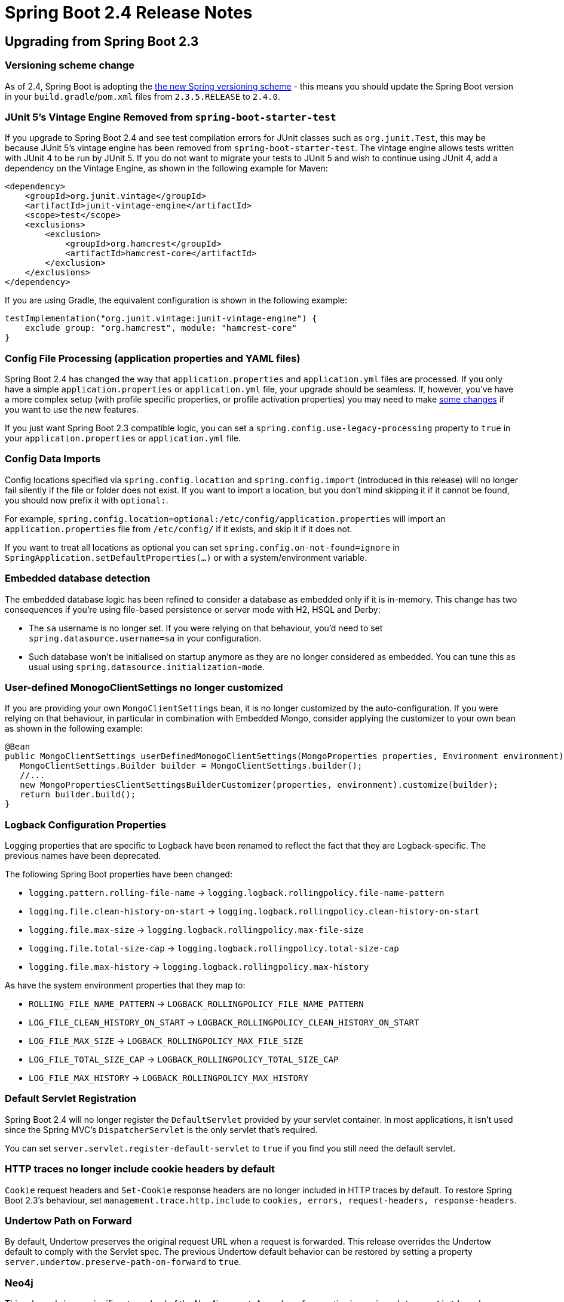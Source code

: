 :root-docs: https://docs.spring.io/spring-boot/docs/2.4.0
:docs: {root-docs}/reference/html/
:actuator-api-docs: {root-docs}/actuator-api/htmlsingle
:api-docs: {root-docs}/api/org/springframework/boot
:gradle-docs: {root-docs}/gradle-plugin/reference/htmlsingle
:maven-docs: {root-docs}/maven-plugin/reference/htmlsingle

= Spring Boot 2.4 Release Notes



== Upgrading from Spring Boot 2.3

=== Versioning scheme change

As of 2.4, Spring Boot is adopting the https://spring.io/blog/2020/04/30/updates-to-spring-versions[the new Spring versioning scheme] - this means you should update the Spring Boot version in your `build.gradle`/`pom.xml` files from `2.3.5.RELEASE` to `2.4.0`.

=== JUnit 5's Vintage Engine Removed from `spring-boot-starter-test`
If you upgrade to Spring Boot 2.4 and see test compilation errors for JUnit classes such as `org.junit.Test`, this may be because JUnit 5's vintage engine has been removed from `spring-boot-starter-test`. The vintage engine allows tests written with JUnit 4 to be run by JUnit 5.
If you do not want to migrate your tests to JUnit 5 and wish to continue using JUnit 4, add a dependency on the Vintage Engine, as shown in the following example for Maven:

[source,xml,indent=0,subs="verbatim,quotes,attributes"]
----
<dependency>
    <groupId>org.junit.vintage</groupId>
    <artifactId>junit-vintage-engine</artifactId>
    <scope>test</scope>
    <exclusions>
        <exclusion>
            <groupId>org.hamcrest</groupId>
            <artifactId>hamcrest-core</artifactId>
        </exclusion>
    </exclusions>
</dependency>
----

If you are using Gradle, the equivalent configuration is shown in the following example:

[source,groovy,indent=0,subs="verbatim,quotes,attributes"]
----
testImplementation("org.junit.vintage:junit-vintage-engine") {
    exclude group: "org.hamcrest", module: "hamcrest-core"
}
----


=== Config File Processing (application properties and YAML files)
Spring Boot 2.4 has changed the way that `application.properties` and `application.yml` files are processed.
If you only have a simple `application.properties` or `application.yml` file, your upgrade should be seamless.
If, however, you've have a more complex setup (with profile specific properties, or profile activation properties) you may need to make link:Spring-Boot-Config-Data-Migration-Guide[some changes] if you want to use the new features.

If you just want Spring Boot 2.3 compatible logic, you can set a `spring.config.use-legacy-processing` property to `true` in your `application.properties` or `application.yml` file.



=== Config Data Imports
Config locations specified via `spring.config.location` and `spring.config.import` (introduced in this release) will no longer fail silently if the file or folder does not exist.
If you want to import a location, but you don't mind skipping it if it cannot be found, you should now prefix it with `optional:`.

For example, `spring.config.location=optional:/etc/config/application.properties` will import an `application.properties` file from `/etc/config/` if it exists, and skip it if it does not.

If you want to treat all locations as optional you can set `spring.config.on-not-found=ignore` in `SpringApplication.setDefaultProperties(...)` or with a system/environment variable.



=== Embedded database detection
The embedded database logic has been refined to consider a database as embedded only if it is in-memory.
This change has two consequences if you're using file-based persistence or server mode with H2, HSQL and Derby:

* The `sa` username is no longer set. If you were relying on that behaviour, you'd need to set `spring.datasource.username=sa` in your configuration.
* Such database won't be initialised on startup anymore as they are no longer considered as embedded. You can tune this as usual using `spring.datasource.initialization-mode`.


=== User-defined MonogoClientSettings no longer customized
If you are providing your own `MongoClientSettings` bean, it is no longer customized by the auto-configuration.
If you were relying on that behaviour, in particular in combination with Embedded Mongo, consider applying the customizer to your own bean as shown in the following example:

[source,java]
----
@Bean
public MongoClientSettings userDefinedMonogoClientSettings(MongoProperties properties, Environment environment) {
   MongoClientSettings.Builder builder = MongoClientSettings.builder();
   //...
   new MongoPropertiesClientSettingsBuilderCustomizer(properties, environment).customize(builder);
   return builder.build();
}
----



=== Logback Configuration Properties
Logging properties that are specific to Logback have been renamed to reflect the fact that they are Logback-specific. The previous names have been deprecated.

The following Spring Boot properties have been changed:

* `logging.pattern.rolling-file-name` ->
`logging.logback.rollingpolicy.file-name-pattern`

* `logging.file.clean-history-on-start` ->
`logging.logback.rollingpolicy.clean-history-on-start`

* `logging.file.max-size` ->
`logging.logback.rollingpolicy.max-file-size`

* `logging.file.total-size-cap` ->
`logging.logback.rollingpolicy.total-size-cap`

* `logging.file.max-history` ->
`logging.logback.rollingpolicy.max-history`

As have the system environment properties that they map to:

* `ROLLING_FILE_NAME_PATTERN` ->
`LOGBACK_ROLLINGPOLICY_FILE_NAME_PATTERN`

* `LOG_FILE_CLEAN_HISTORY_ON_START` ->
`LOGBACK_ROLLINGPOLICY_CLEAN_HISTORY_ON_START`

* `LOG_FILE_MAX_SIZE` ->
`LOGBACK_ROLLINGPOLICY_MAX_FILE_SIZE`

* `LOG_FILE_TOTAL_SIZE_CAP` ->
`LOGBACK_ROLLINGPOLICY_TOTAL_SIZE_CAP`

* `LOG_FILE_MAX_HISTORY` ->
`LOGBACK_ROLLINGPOLICY_MAX_HISTORY`



=== Default Servlet Registration
Spring Boot 2.4 will no longer register the `DefaultServlet` provided by your servlet container.
In most applications, it isn't used since the Spring MVC's `DispatcherServlet` is the only servlet that's required.

You can set `server.servlet.register-default-servlet` to `true` if you find you still need the default servlet.



=== HTTP traces no longer include cookie headers by default
`Cookie` request headers and `Set-Cookie` response headers are no longer included in HTTP traces by default.
To restore Spring Boot 2.3's behaviour, set `management.trace.http.include` to `cookies, errors, request-headers, response-headers`.



=== Undertow Path on Forward
By default, Undertow preserves the original request URL when a request is forwarded.
This release overrides the Undertow default to comply with the Servlet spec.
The previous Undertow default behavior can be restored by setting a property `server.undertow.preserve-path-on-forward` to `true`.



=== Neo4j
This release brings a significant overhaul of the Neo4j support.
A number of properties in `spring.data.neo4j.*` have been removed and the support of Neo4j OGM has been removed as well.

Configuration of the Neo4j driver is done via the `spring.neo4j.*` namespace although URI and basic authentication from the `data` namespace are still supported in a deprecated fashion.

For more details about this change and what Spring Data Neo4j 6 brings, https://docs.spring.io/spring-data/neo4j/docs/6.0.x/reference/html/[check the documentation].



=== Hazelcast 4
This release upgrades to Hazelcast 4 whilst keeping compatibility with Hazelcast `3.2.x`. If you're not ready to switch to Hazelcast 4, you can downgrade using the `hazelcast.version` property in your build.



=== Elasticsearch RestClient
The low-level Elasticsearch `RestClient` bean will no longer be auto-configured by Spring Boot.
A `RestHighLevelClient` bean is still auto-configured.

Most users should not need to use the low-level client and should not be affected by this change.



=== R2DBC
The core infrastructure of R2DBC has moved to Spring Framework with a new `spring-r2dbc` module.
If you are using this infrastructure, make sure to migrate deprecated access to the new core support.



=== Flyway
The upgrade to Flyway 7 includes https://github.com/flyway/flyway/issues/2785[some changes] to callback ordering.
This will be a breaking change for anyone relying on registration order which we support via `@Order` and `Ordered`.

If you are using Flyway 5, make sure to upgrade to Flyway 6 before upgrading to Spring Boot 2.4 as Flyway only keeps schema upgrades for one feature release.



=== Removal of Plugin Management for Flatten Maven Plugin
Spring Boot's build no longer makes use of the Flatten Maven Plugin (`flatten-maven-plugin`) and plugin management for it has been removed. If you were relying on Spring Boot's managed version, you should add your own plugin management.



=== Version management for `exec-maven-plugin`
The version management for the `exec-maven-plugin` has been removed.
If you are using this plugin, make sure to specify a version in your own `pluginManagement`.



=== Spring Boot Gradle Plugin
The DSL for the Spring Boot Gradle Plugin `bootJar` task has been updated so that the `mainClass` can be configured using a `Property<String>`.
If you currently use `mainClassName`, for example:

[source,gradle]
----
bootJar {
	mainClassName 'com.example.ExampleApplication'
}
----

You should change it to `mainClass`:

[source,gradle]
----
bootJar {
	mainClass 'com.example.ExampleApplication'
}
----



=== Metrics export in integration tests
`@SpringBootTest` no longer configures available monitoring systems and only provide the in-memory `MeterRegistry`.
If you were exporting metrics as part of an integration test, you can add `@AutoConfigureMetrics` to your test to restore the previous behaviour.



=== Deprecations from Spring Boot 2.2 and 2.3
Reflecting the Spring Boot https://github.com/spring-projects/spring-boot/wiki/Supported-Versions#release-compatibility[release compatibility policy], code deprecated in Spring Boot 2.2 was removed in Spring Boot 2.4. Code deprecated in Spring Boot 2.3 remains in place, and is scheduled for removal in Spring Boot 2.5.



== New and Noteworthy
TIP: Check link:Spring-Boot-2.4.0-Configuration-Changelog[the configuration changelog] for a complete overview of the changes in configuration.



=== Spring Framework 5.3
Spring Boot 2.4 uses Spring Framework 5.3.
The Spring Framework wiki has a https://github.com/spring-projects/spring-framework/wiki/What%27s-New-in-Spring-Framework-5.x[what's new section] with details of the new release.




=== Spring Data 2020.0
Spring Boot 2.4 includes version 2020.0 (code-named Ockham) of the Spring Data release train.
See the https://github.com/spring-projects/spring-data-commons/wiki/Release-Train-Ockham-%282020.0.0%29[Spring Data wiki] for release details.



==== Neo4j
This release brings support of reactive repositories and rely on a separate auto-configuration for the Neo4j driver.
As a result, it is now possible to use Neo4j with or without Spring Data.

Health checks for Neo4j use the Driver and are available as long as the Neo4j driver is configured.

If you want to use `@Transactional` with reactive access, you'd need to configure the `Neo4jReactiveTransactionManager` bean yourself for now.

[source,java,indent=0]
----
@Bean(ReactiveNeo4jRepositoryConfigurationExtension.DEFAULT_TRANSACTION_MANAGER_BEAN_NAME)
public ReactiveTransactionManager reactiveTransactionManager(Driver driver,
      ReactiveDatabaseSelectionProvider databaseNameProvider) {
    return new ReactiveNeo4jTransactionManager(driver, databaseNameProvider);
}
----



==== R2DBC
A `R2dbcEntityTemplate` is available to simplify the use of Reactive R2DBC usage through entities



=== Java 15 Support
Spring Boot 2.4 now fully supports (and is tested against) Java 15.
The minimum supported version remains Java 8.



=== Custom property name support
When using constructor binding the name of the property is derived from the parameter name.
This can be a problem if you want to use a java reserved keyword.
For such situations, you can now use the `@Name` annotation, something like:

[source,java,indent=0]
----
@ConfigurationProperties(prefix = "sample")
@ConstructorBinding
public class SampleConfigurationProperties {

  private final String importValue;

  public SampleConfigurationProperties(@Name("import") String importValue) {
    this.importValue = importValue;
  }

}
----

The sample above exposes a `sample.import` property.




=== Layered jar enabled by default
This release enables layered jars and include the layertools by default.
This should improve the efficiency of generated image using the build pack out-of-the-box and lets you benefit of that feature when {docs}spring-boot-features.html#layering-docker-images[crafting custom `Dockerfile`].



=== Importing Additional Application Config
As long as you haven't set `spring.config.use-legacy-processing` to `true`, you can now import additional properties and yaml files directly from your main `application.properties` or `application.yml`.

You can use the `spring.config.import` property to specify one or more additional config files that should be imported into the Spring `Environment`.
See {docs}spring-boot-features.html#boot-features-external-config-files-importing[this section] of the reference guide for more details.

We've published https://spring.io/blog/2020/08/14/config-file-processing-in-spring-boot-2-4[a short blog] explaining why we've made these changes.



=== Volume Mounted Config Directory Trees
The `spring.config.import` property can also be used to import configuration trees that are commonly used with Kubernetes.
A configuration tree is an alternative way of providing key/value pairs.
Each pair is declared in its own file, with the filename forming the property key, and the file contents providing the value.

For a complete example, see the {docs}spring-boot-features.html#boot-features-external-config-files-configtree[updated reference documentation].

Properties loaded from config trees have trailing newline characters trimmed by default.




=== Importing Config Files That Have no File Extension
Some Cloud platforms only allow you to volume mount files without a file extension.
If you have such a constraint, It's now possible to import these files by providing a hint to Spring Boot about the content type.
For example, `spring.config.import=/etc/myconfig[.yaml]` will load `/etc/myconfig` as YAML.



=== Origin Chains
The `Origin` interface has been updated with a new `getParent()` method.
This allows us to provide a full origin chain that can show exactly where an item originated from.

For example, you might use `spring.config.import` in your `application.properties` to import a second file.
The `Origin` of properties loaded from this second file will have a parent that points back to the orginal import declaration.

You can try this yourself by looking at the output of the `actuator/env` or `actuator/configprops` actuator endpoints.



=== Startup Endpoint
A new `startup` actuator endpoint is now available that shows information about your applications startup.
The endpoint can help you identify beans that are taking longer than expected to start.

This work builds on the application startup tracking feature that was recently added to Spring Framwork 5.3.
You can read more about the feature https://docs.spring.io/spring-framework/docs/5.3.x/reference/html/core.html#context-functionality-startup[in the Spring Framework reference documentation].

The new actuator API is {actuator-api-docs}/#startup[documented here].



=== Docker/Buildpack Support



==== Publishing Images
The Maven plugin `spring-boot:build-image` goal and Gradle plugin `bootBuildImage` task now have the ability to publish the generated image to a Docker registry.
See the {maven-docs}/#build-image-example-publish[Maven] and {gradle-docs}/#build-image-example-publish[Gradle] plugin documentation for more details on configuring the plugins for publishing images.



==== Authentication
When using Spring Boot's buildpack support, you can now use a private authenticated Docker registry for your builder or run image.
Both username/password and token based authentication are supported.

The {maven-docs}/#build-image-docker-registry[Maven] and {maven-docs}/#build-image-docker-registry[Gradle] documentation have been updated to show the new configuration.



==== Paketo Buildpack Defaults
The image builder used by the Maven plugin `spring-boot:build-image` goal and Gradle plugin `bootBuildImage` task by default has been upgraded to the latest Paketo images.
The Paketo image registry has been changed from Google Container Registry to Docker Hub for improved accessibility.



=== Maven Buildpack Support
The `spring-boot:build-image` Maven goal now puts all project modules dependencies in the "application" layer.
This means that if you have multiple project modules in your build, they will now all end up in the same layer.

The XML schema has also been updated to allow the layer to be customized using new `<includeModuleDependencies/>` and `<excludeModuleDependencies/>` elements.

See the {maven-docs}/#repackage-layers-configuration[updated Maven documentation] for details.



==== Gradle Buildpack Support
The `bootBuildImage` Gradle task now puts _all_ project modules dependencies in the "application" layer.
This means that if you have multiple project modules in your build, they will now all end up in the same layer.

You can also use `includeProjectDependencies()` and `excludeProjectDependencies()` in the DSL when customizing layers.

See the {gradle-docs}#packaging-layered-jars[updated Gradle documentation] for details.



=== Redis Cache Metrics
If you're using Redis caching you can now expose cache statistics via Micrometer.
Metrics logged include the number puts, gets and deletes as well as hits/misses.
The number of pending requests and the lock wait duration are also recorded.

To enable the feature, set `spring.cache.redis.enable-statistics` to `true`.



=== Web Configuration Properties
Properties have been added to support configuration of the web locale and resource locations with either Spring MVC or Spring WebFlux.
The new properties are:

* `spring.web.locale`
* `spring.web.locale-resolver`
* `spring.web.resources.*`

A new property has been added to support configuration of the actuators management endpoint with either the servlet or reactive web stack:

* `management.server.base-path`

These Spring MVC and servlet specific properties have been deprecated in favor of the new properties that support either web stack:

* `spring.mvc.locale`
* `spring.mvc.locale-resolver`
* `spring.resources.*`
* `management.server.servlet.context-path`



=== Register @WebListeners in a way that allows them to register servlets and filters
Servlet `@WebListener` classes are now registered in such a way that they may themselves register servlets and filters.

Earlier versions of Spring Boot registered them using a call to `javax.servlet.Registration.Dynamic`.
This meant that the following section of Servlet specification (4.4) applied:

> If the ServletContext passed to the ServletContextListener’s contextInitialized method where the ServletContextListener was neither declared in web.xml or web-fragment.xml nor annotated with @WebListener then an UnsupportedOperationException MUST be thrown for all the methods defined in ServletContext for programmatic configuration of servlets, filters and listeners.

As of Spring Boot 2.4, we no longer use dynamic registration and so it's safe to call `event.getServletContext().addServlet(...)` and `event.getServletContext.addFilter(...)` from a `ServletContextListener.contextInitialized` method.



=== Slice Test for Cassandra
An additional test slice can be used to test components that rely on Cassandra using `@DataCassandraTest`.
As usual, only Cassandra Repositories and the required infrastructure is configured by default.

Here is an example using Testcontainers and `@DynamicPropertSource`:

[source,java,indent=0]
----
@DataCassandraTest(properties = "spring.data.cassandra.local-datacenter=datacenter1")
@Testcontainers(disabledWithoutDocker = true)
class SampleDataCassandraTestIntegrationTests {

	@Container
	static final CassandraContainer<?> cassandra = new CassandraContainer<>().withStartupAttempts(5)
			.withStartupTimeout(Duration.ofMinutes(2));

	@DynamicPropertySource
	static void cassandraProperties(DynamicPropertyRegistry registry) {
		registry.add("spring.data.cassandra.contact-points",
				() -> cassandra.getHost() + ":" + cassandra.getFirstMappedPort());
	}

	...

}
----



=== Flyway 7
This release upgrades to Flyway 7 which brings some additional properties.
For the open source edition we've add the following `spring.flyway` properties:

- `url`
- `user`
- `password`

If you're using the "teams" edition you can also make use of:

- `cherry-pick`
- `jdbc-properties`
- `oracle-kerberos-cache-file`
- `oracle-kerberos-config-file`
- `skip-executing-migrations`



=== Configuration property for H2 Console's web admin password
A new configuration property, `spring.h2.console.settings.web-admin-password`, for configuring H2 Console's web admin password has been introduced.
The password controls access to the console's preferences and tools.



=== CqlSession-Based Health Indicators for Apache Cassandra
New `CqlSession` based health indicators, `CassandraDriverHealthIndicator` and `CassandraDriverReactiveHealthIndicator`, have been introduced.
One of these indicators will be auto-configured when Cassandra's Java Driver is on the classpath.
The existing Spring Data Cassandra-based health indicators have been deprecated.



=== Filtered Scraping with Prometheus
The Actuator's Prometheus endpoint, `/actuator/prometheus`, now supports an `includedNames` query parameter that can be used to filter the samples that are included in the response.
See the {actuator-api-docs}#prometheus-retrieving-names[Actuator API documentation] for further details.



=== Spring Security SAML Configuration Properties
Properties have been added to allow configuration of a SAML2 relying party registration's decryption credentials and Assertion Consumer Service (ACS).
The properties are under the following headings:

* {api-docs}/autoconfigure/security/saml2/Saml2RelyingPartyProperties.Decryption.html[`spring.security.saml2.relyingparty.registration.decryption.*`]
* {api-docs}/autoconfigure/security/saml2/Saml2RelyingPartyProperties.Registration.Acs.html[`spring.security.saml2.relyingparty.registration.acs.*`]



=== Failure Analyzers
FailureAnalizers will now be considered even if a `ApplicationContext` was not created.
This allows them to also analyze any exceptions thrown during `Environment` processing.

Note that any analyzer that implements `BeanFactoryAware` or `EnvironmentAware` will not be used unless the `ApplicationContext` was created.



=== Jar Optimizations
When generating runnable Spring Boot jars, empty starter dependencies will now be automatically removed.
Since most starters only provide transitive dependencies, there is little point in packaging them in the final jar.

Spring Boot annotation processors are also removed as well as they are only useful during the build.
These are `spring-boot-autoconfigure-processor` and `spring-boot-configuration-processor`.

If you have your own starter POMs that contain no code, you can add a `Spring-Boot-Jar-Type` entry to its MANIFEST.MF with the value "dependencies-starter".
If you want to filter out an annotation processor, you can add the same property with the value "annotation-processor".



=== Miscellaneous
Apart from the changes listed above, there have also been lots of minor tweaks and improvements including:

- Version of the JVM on which the application is running is now logged on startup.
- Trailing whitespace is automatically trimmed from the value of `logging.config`.
- R2DBC pool support exposes additional configuration properties.
- Exception handling in `LdapTemplate` can be configured to ignore certain exceptions.
- ISO offset date time format is support for MVC and Webflux.
- Add a configuration property to opt-in for the new `PathPatternParser` in lieu of `AntPathMatcher` to parse and match request mapping path patterns.
- `@DurationUnit`, `@DataSizeUnit`, and `@PeriodUnit` can annotate a constructor parameter using `@ConstructorBinding`.
- The auto-configured `RabbitConnectionFactory` checks for the presence of `CredentialsProvider` and `CredentialsRefreshService`.
- A health group can be defined with only exclusions.
- `AbstractRoutingDataSource` can be ignored in health checks using `management.health.db.ignore-routing-data-sources`.
- The localEntityIdTemplate of A SAML Relying party can be configured.
- HTTP traces are measures with nanosecond precision.
- A dedicated `FailureAnalyzer` provides a meaningful message when a Liquibase changelog is missing.
- Netty's request decoder can be customized using `server.netty.*` properties.
- Plugin management for the Liquibase Maven Plugin that is consistent with the Liquibase version a Spring Boot version manages.
- Basic authentication support for Prometheus PushGateway.
- Allow selecting Jedis when both Jedis and Lettuce are available using `spring.redis.client-type`.
- Allow disabling Redis Cluster dynamic sources refresh using `spring.redis.lettuce.cluster.refresh.dynamic-sources`.
- The reference documentation now includes both `Properties` and `YAML` for all configuration examples.
- RSocketServer's fragment size can now be customized using the `spring.rsocket.fragment-size` property.
- The charsets used to by Logback and Log4j logging can now be configured using the properties `logging.charset.console` and `logging.charset.file`.
- Gradle’s https://docs.gradle.org/current/userguide/configuration_cache.html[configuration cache] is supported when using Gradle 6.7 or later to build a Spring Boot application.



=== Dependency Upgrades
Spring Boot 2.4 moves to new versions of several Spring projects:


- Spring AMQP 2.3 (https://docs.spring.io/spring-amqp/reference/html/#whats-new[what's new])
- Spring Batch 4.3 (https://docs.spring.io/spring-batch/docs/current/reference/html/whatsnew.html#whatsNew[what's new])
- Spring Data 2020.0 (https://github.com/spring-projects/spring-data-commons/wiki/Release-Train-Ockham-%282020.0.0%29[changelog])
- Spring Framework 5.3 (https://github.com/spring-projects/spring-framework/wiki/What%27s-New-in-Spring-Framework-5.x[what's new] | https://github.com/spring-projects/spring-framework/wiki/Upgrading-to-Spring-Framework-5.x#upgrading-to-version-53[upgrading])
- Spring Integration 5.4 (https://docs.spring.io/spring-integration/docs/current/reference/html/whats-new.html#whats-new[what's new])
- Spring HATEOAS 1.2 (https://docs.spring.io/spring-hateoas/docs/1.2.0/reference/html/#migrate-to-1.0[migration guide])
- Spring Kafka 2.6 (https://docs.spring.io/spring-kafka/reference/html/#spring-kafka-intro-new[what's new])
- Spring Retry 1.3
- Spring Security 5.4 (https://docs.spring.io/spring-security/site/docs/5.4.0/reference/html5/#new[what's new])
- Spring Session 2020.0



Numerous third-party dependencies have also been updated, some of the more noteworthy of which are the following:

- Artemis 2.13
- AssertJ 3.18
- https://docs.datastax.com/en/developer/java-driver/4.9/[Cassandra Driver 4.7]
- Elasticsearch 7.9
- Flyway 7
- Jersey 2.31
- JUnit 5.7
- Liquibase 3.10
- Lettuce 6.0 (https://github.com/lettuce-io/lettuce-core/releases/tag/6.0.0.RELEASE[release notes])
- Micrometer 1.6 (https://github.com/micrometer-metrics/micrometer/releases/tag/v1.6.0[release notes])
- Mockito 3.4
- MongoDB 4.1
- Oracle Database 19.7
- Reactor 2020.0 (https://github.com/reactor/reactor/releases/tag/2020.0.0[release notes])
- RSocket 1.1
- Undertow 2.2



== Deprecations in Spring Boot 2.4

* [big red]*[ x ]* `ConfigFileApplicationListener` has been deprecated in favor of `ConfigDataEnvironmentPostProcessor`.
* [big red]*[ x ]* `SpringApplicationBuilder` and `SpringApplication` methods relating to the `contextClass` have been deprecated in favor of alternatives that use a `contextFactory`.
* [big red]*[ x ]* Some methods of `CloudFoundryVcapEnvironmentPostProcessor` have been deprecated to work with `EnvironmentPostProcessor` updates (these should affect most users).
* [big red]*[ x ]* The `BuildLog` build pack support class has deprecated a few methods and replaced them with alternatives that provide more details.
* [big Lime]*[ ✓ ]* Logback constants in `LoggingSystemProperties` have been deprecated in favor of `LogbackLoggingSystemProperties`.
* [big Lime]*[ ✓ ]* The `isEagerInitFilters`/`setEagerInitFilters` methods in `UndertowServletWebServerFactory` have been replaced by `isEagerFilterInit`/`setEagerFilterInit`.
* [big red]*[ x ]* A few methods from `ApplicationEnvironmentPreparedEvent`, `ApplicationStartingEvent` and `SpringApplicationRunListener` have been deprecated to support `BootstrapContext`.
* [big red]*[ x ]* The `BuildLog` for buildpack support has been updated to support more data (most users will not directly use this class).
* [big Lime]*[ ✓ ]* Some Spring MVC and servlet specific properties have been deprecated (see the Web Configuration Properties section above).
* [big red]*[ x ]* Health indicators using Spring Data Cassandra have been deprecated in favour of the ones that are using the raw driver.

== Legend
- [big Lime]*[ ✓ ]* = Migrated.
- [big red]*[ x ]* = Not currently supported.
